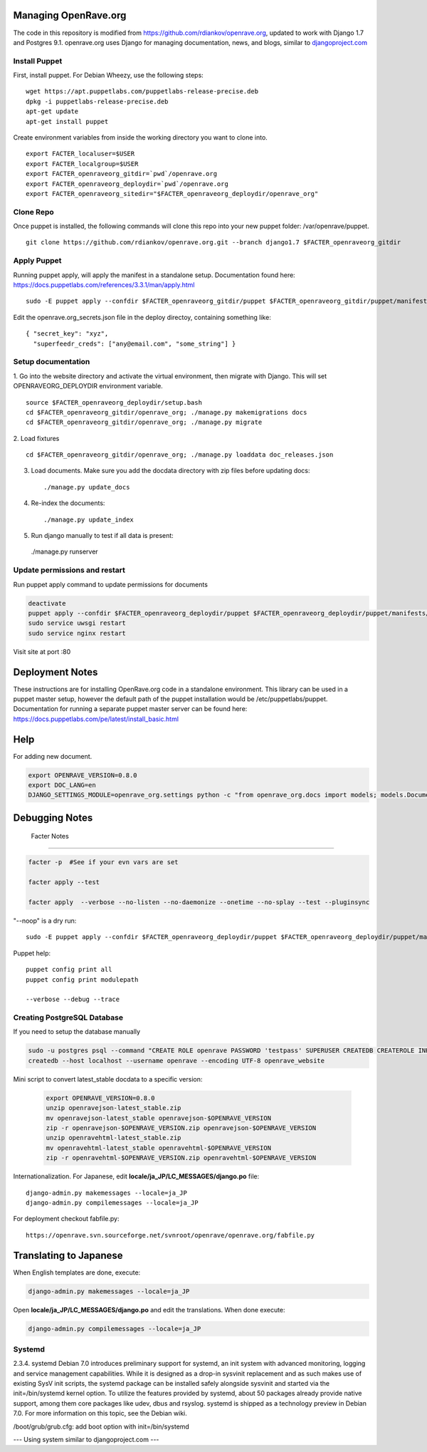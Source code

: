 Managing OpenRave.org
=================
The code in this repository is modified from https://github.com/rdiankov/openrave.org, updated to work with Django 1.7 and Postgres 9.1. openrave.org uses Django for managing documentation, news, and blogs, similar to `djangoproject.com <https://github.com/django/djangoproject.com>`_

Install Puppet
------------------
First, install puppet.  For Debian Wheezy, use the following steps:

::

  wget https://apt.puppetlabs.com/puppetlabs-release-precise.deb
  dpkg -i puppetlabs-release-precise.deb
  apt-get update
  apt-get install puppet

Create environment variables from inside the working directory you want to clone into.
::

  export FACTER_localuser=$USER
  export FACTER_localgroup=$USER
  export FACTER_openraveorg_gitdir=`pwd`/openrave.org
  export FACTER_openraveorg_deploydir=`pwd`/openrave.org
  export FACTER_openraveorg_sitedir="$FACTER_openraveorg_deploydir/openrave_org"

Clone Repo
------------------
Once puppet is installed, the following commands will clone this repo into your new puppet folder: /var/openrave/puppet.

::

  git clone https://github.com/rdiankov/openrave.org.git --branch django1.7 $FACTER_openraveorg_gitdir

Apply Puppet
------------------
Running puppet apply, will apply the manifest in a standalone setup.  Documentation found here: https://docs.puppetlabs.com/references/3.3.1/man/apply.html

::

  sudo -E puppet apply --confdir $FACTER_openraveorg_gitdir/puppet $FACTER_openraveorg_gitdir/puppet/manifests/site.pp


Edit the openrave.org_secrets.json file in the deploy directoy, containing something like:

::

  { "secret_key": "xyz",
    "superfeedr_creds": ["any@email.com", "some_string"] }


Setup documentation
------------------
1. Go into the website directory and activate the virtual environment, then migrate with Django. This will set OPENRAVEORG_DEPLOYDIR environment variable.
::

  source $FACTER_openraveorg_deploydir/setup.bash
  cd $FACTER_openraveorg_gitdir/openrave_org; ./manage.py makemigrations docs
  cd $FACTER_openraveorg_gitdir/openrave_org; ./manage.py migrate

2. Load fixtures
::

   cd $FACTER_openraveorg_gitdir/openrave_org; ./manage.py loaddata doc_releases.json

3. Load documents. Make sure you add the docdata directory with zip files before updating docs::
   
   ./manage.py update_docs

4. Re-index the documents::

   ./manage.py update_index

5. Run django manually to test if all data is present::

  ./manage.py runserver

Update permissions and restart
--------------------------

Run puppet apply command to update permissions for documents

.. code-block:: bash

   deactivate
   puppet apply --confdir $FACTER_openraveorg_deploydir/puppet $FACTER_openraveorg_deploydir/puppet/manifests/site.pp
   sudo service uwsgi restart
   sudo service nginx restart

Visit site at port :80

Deployment Notes
================

These instructions are for installing OpenRave.org code in a standalone environment.  This library can be used in a puppet master setup, however the default path of the puppet installation would be /etc/puppetlabs/puppet.  Documentation for running a separate puppet master server can be found here: https://docs.puppetlabs.com/pe/latest/install_basic.html

Help
====

For adding new document.

.. code-block:: bash
 
    export OPENRAVE_VERSION=0.8.0
    export DOC_LANG=en
    DJANGO_SETTINGS_MODULE=openrave_org.settings python -c "from openrave_org.docs import models; models.DocumentRelease.objects.create(lang='$DOC_LANG',version='$OPENRAVE_VERSION', scm=models.DocumentRelease.GIT, scm_url='https://github.com/rdiankov/openrave/tree/v$OPENRAVE_VERSION', is_default=False);"

Debugging Notes
===============

 Facter Notes
-------------

.. code-block:: bash

    facter -p  #See if your evn vars are set
    
    facter apply --test
    
    facter apply  --verbose --no-listen --no-daemonize --onetime --no-splay --test --pluginsync

"--noop" is a dry run::

    sudo -E puppet apply --confdir $FACTER_openraveorg_deploydir/puppet $FACTER_openraveorg_deploydir/puppet/manifests/site.pp --test --debug --noop
    
Puppet help::
  
  puppet config print all
  puppet config print modulepath
  
  --verbose --debug --trace

Creating PostgreSQL Database
----------------------------

If you need to setup the database manually

.. code-block:: bash

  sudo -u postgres psql --command "CREATE ROLE openrave PASSWORD 'testpass' SUPERUSER CREATEDB CREATEROLE INHERIT LOGIN;"
  createdb --host localhost --username openrave --encoding UTF-8 openrave_website


Mini script to convert latest_stable docdata to a specific version:

  .. code-block:: bash
  
    export OPENRAVE_VERSION=0.8.0
    unzip openravejson-latest_stable.zip
    mv openravejson-latest_stable openravejson-$OPENRAVE_VERSION
    zip -r openravejson-$OPENRAVE_VERSION.zip openravejson-$OPENRAVE_VERSION
    unzip openravehtml-latest_stable.zip
    mv openravehtml-latest_stable openravehtml-$OPENRAVE_VERSION
    zip -r openravehtml-$OPENRAVE_VERSION.zip openravehtml-$OPENRAVE_VERSION

Internationalization. For Japanese, edit **locale/ja_JP/LC_MESSAGES/django.po** file::

    django-admin.py makemessages --locale=ja_JP
    django-admin.py compilemessages --locale=ja_JP

For deployment checkout fabfile.py::

    https://openrave.svn.sourceforge.net/svnroot/openrave/openrave.org/fabfile.py

Translating to Japanese
=======================

When English templates are done, execute:

.. code-block:: bash

  django-admin.py makemessages --locale=ja_JP

Open **locale/ja_JP/LC_MESSAGES/django.po** and edit the translations. When done execute:

.. code-block:: bash

  django-admin.py compilemessages --locale=ja_JP


Systemd
-------
::

2.3.4. systemd
Debian 7.0 introduces preliminary support for systemd, an init system with advanced monitoring, logging and service management capabilities.
While it is designed as a drop-in sysvinit replacement and as such makes use of existing SysV init scripts, the systemd package can be installed safely alongside sysvinit and started via the init=/bin/systemd kernel option. To utilize the features provided by systemd, about 50 packages already provide native support, among them core packages like udev, dbus and rsyslog.
systemd is shipped as a technology preview in Debian 7.0. For more information on this topic, see the Debian wiki. 

/boot/grub/grub.cfg:
add boot option with  init=/bin/systemd


--- Using system similar to djangoproject.com ---
